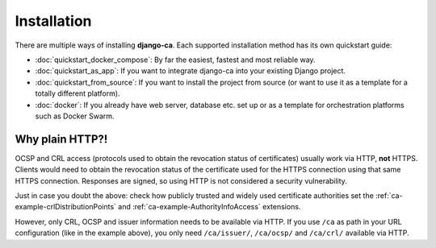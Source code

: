 ############
Installation
############

There are multiple ways of installing **django-ca**. Each supported installation method has its own quickstart
guide:

* :doc:`quickstart_docker_compose`: By far the easiest, fastest and most reliable way.
* :doc:`quickstart_as_app`: If you want to integrate django-ca into your existing Django project.
* :doc:`quickstart_from_source`: If you want to install the project from source (or want to use it as a
  template for a totally different platform).
* :doc:`docker`: If you already have web server, database etc. set up or as a template for orchestration
  platforms such as Docker Swarm.

.. _http-explanation:

Why plain HTTP?!
================

OCSP and CRL access (protocols used to obtain the revocation status of certificates) usually work via HTTP,
**not** HTTPS. Clients would need to obtain the revocation status of the certificate used for the HTTPS
connection using that same HTTPS connection. Responses are signed, so using HTTP is not considered a security
vulnerability.  

Just in case you doubt the above: check how publicly trusted and widely used certificate authorities set the
:ref:`ca-example-crlDistributionPoints` and :ref:`ca-example-AuthorityInfoAccess` extensions.

However, only CRL, OCSP and issuer information needs to be available via HTTP.  If you use ``/ca`` as path in
your URL configuration (like in the example above), you only need ``/ca/issuer/``, ``/ca/ocsp/`` and
``/ca/crl/`` available via HTTP.
